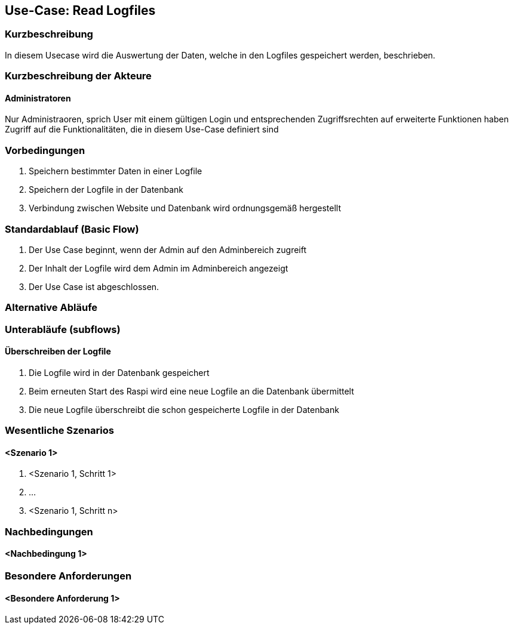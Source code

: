 //Nutzen Sie dieses Template als Grundlage für die Spezifikation *einzelner* Use-Cases. Diese lassen sich dann per Include in das Use-Case Model Dokument einbinden (siehe Beispiel dort).
== Use-Case: Read Logfiles
===	Kurzbeschreibung
In diesem Usecase wird die Auswertung der Daten, welche in den Logfiles gespeichert werden, beschrieben.

===	Kurzbeschreibung der Akteure
==== Administratoren
Nur Administraoren, sprich User mit einem gültigen Login und entsprechenden Zugriffsrechten auf erweiterte Funktionen haben Zugriff auf die Funktionalitäten, die in diesem Use-Case definiert sind

=== Vorbedingungen
. Speichern bestimmter Daten in einer Logfile
. Speichern der Logfile in der Datenbank
. Verbindung zwischen Website und Datenbank wird ordnungsgemäß hergestellt

=== Standardablauf (Basic Flow)
//Der Standardablauf definiert die Schritte für den Erfolgsfall ("Happy Path")

. Der Use Case beginnt, wenn der Admin auf den Adminbereich zugreift
. Der Inhalt der Logfile wird dem Admin im Adminbereich angezeigt
. Der Use Case ist abgeschlossen.

=== Alternative Abläufe
//Nutzen Sie alternative Abläufe für Fehlerfälle, Ausnahmen und Erweiterungen zum Standardablauf

=== Unterabläufe (subflows)
//Nutzen Sie Unterabläufe, um wiederkehrende Schritte auszulagern
==== Überschreiben der Logfile
. Die Logfile wird in der Datenbank gespeichert
. Beim erneuten Start des Raspi wird eine neue Logfile an die Datenbank übermittelt
. Die neue Logfile überschreibt die schon gespeicherte Logfile in der Datenbank

=== Wesentliche Szenarios
//Szenarios sind konkrete Instanzen eines Use Case, d.h. mit einem konkreten Akteur und einem konkreten Durchlauf der o.g. Flows. Szenarios können als Vorstufe für die Entwicklung von Flows und/oder zu deren Validierung verwendet werden.
==== <Szenario 1>
. <Szenario 1, Schritt 1>
. 	…
. <Szenario 1, Schritt n>

===	Nachbedingungen
//Nachbedingungen beschreiben das Ergebnis des Use Case, z.B. einen bestimmten Systemzustand.
==== <Nachbedingung 1>

=== Besondere Anforderungen
//Besondere Anforderungen können sich auf nicht-funktionale Anforderungen wie z.B. einzuhaltende Standards, Qualitätsanforderungen oder Anforderungen an die Benutzeroberfläche beziehen.
==== <Besondere Anforderung 1>
